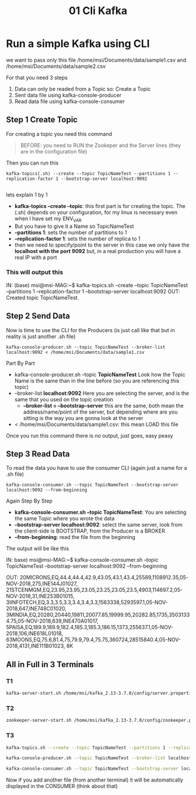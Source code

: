 #+title: 01 Cli Kafka
* Run a simple Kafka using CLI
we want to pass only this file /home/msi/Documents/data/sample1.csv and
/home/msi/Documents/data/sample2.csv

For that you need 3 steps
1. Data can only be readed from a Topic so: Create a Topic
2. Sent data file using kafka-console-producer
3. Read data file using kafka-console-consumer


** Step 1 Create Topic
For creating a topic you need this command
#+begin_quote
BEFORE: you need to RUN the Zookeper and the Server lines (they are in the configuration file)
#+end_quote

Then you can run this
#+begin_src
 kafka-topics(.sh) --create --topic TopicNameTest --partitions 1 --replication-factor 1 --bootstrap-server localhost:9092

#+end_src

lets explain 1 by 1
+ *kafka-topics --create --topic*: this first part is for creating the topic. The (.sh) depends on your configuration, for my linux is necessary even when I have set my ENV_VAR
+ But you have to give it a Name so TopicNameTest
+ *--partitions 1*: sets the number of partitions to 1
+ *--replication-factor 1*: sets the number of replica to 1
+ then we need to specify/point to the server in this case we only have the *localhost with the port 9092* but, in a real production you will have a real IP with a port

*** This will output this

IN:
(base) msi@msi-MAG:~$ kafka-topics.sh --create --topic TopicNameTest --partitions 1 --replication-factor 1 --bootstrap-server localhost:9092
OUT:
Created topic TopicNameTest.

** Step 2 Send Data
Now is time to use the CLI for the Producers (is just call like that but in reality is just another .sh file)

#+begin_src
kafka-console-producer.sh --topic TopicNameTest --broker-list localhost:9092 < /home/msi/Documents/data/sample1.csv
#+end_src
Part By Part
+ kafka-console-producer.sh --topic *TopicNameTest* Look how the Topic Name is the same than in the line before (so you are referencing this topic)
+ --broker-list *localhost:9092* Here you are selecting the server, and is the same that you used on the topic creation
  - *--broker-list = --bootstrap-server* this are the same, both mean the address/name/point of the server, but depending where are you sitting is the way you are gonna look at the server
+ < /home/msi/Documents/data/sample1.csv: this mean LOAD this file

Once you run this command there is no output, just goes, easy peasy

** Step 3 Read Data
To read the data you have to use the consumer CLI (again just a name for a .sh file)

#+begin_src
kafka-console-consumer.sh --topic TopicNameTest --bootstrap-server localhost:9092 --from-beginning
#+end_src
Again Step By Step
+ *kafka-console-consumer.sh --topic TopicNameTest*: You are selecting the same Topic where you wrote the data
+ *--bootstrap-server localhost:9092*: select the same server, look from the client-side is BOOTSTRAP, from the Producer is a BROKER
+ *--from-beginning*: read the file from the beginning

The output will be like this

IN:
base) msi@msi-MAG:~$ kafka-console-consumer.sh --topic TopicNameTest --bootstrap-server localhost:9092 --from-beginning

OUT:
20MICRONS,EQ,44.4,44.4,42.9,43.05,43.1,43.4,25589,1108912.35,05-NOV-2018,275,INE144J01027,
21STCENMGM,EQ,23.95,23.95,23.05,23.25,23.05,23.5,4903,114697.2,05-NOV-2018,31,INE253B01015,
3IINFOTECH,EQ,3.3,3.5,3.3,3.4,3.4,3.3,1563338,5293597.1,05-NOV-2018,647,INE748C01020,
3MINDIA,EQ,20280,20440,19811,20077.85,19999.95,20282.85,1735,35031334.75,05-NOV-2018,639,INE470A01017,
5PAISA,EQ,189.9,189.9,182.4,185.3,185.3,186.15,1373,255637.1,05-NOV-2018,106,INE618L01018,
63MOONS,EQ,75.6,81.4,75,79.9,79.4,75.75,360724,28515840.4,05-NOV-2018,4131,INE111B01023,
8K

** All in Full in 3 Terminals

*** T1
#+begin_src sh :results output
kafka-server-start.sh /home/msi/kafka_2.13-3.7.0/config/server.properties
#+end_src

#+RESULTS:

*** T2
#+begin_src sh :results output
zookeeper-server-start.sh /home/msi/kafka_2.13-3.7.0/config/zookeeper.properties
#+end_src
*** T3
#+begin_src sh :session name1 :results output
kafka-topics.sh --create --topic TopicNameTest --partitions 1 --replication-factor 1 --bootstrap-server localhost:9092

kafka-console-producer.sh --topic TopicNameTest --broker-list localhost:9092 < /home/msi/Documents/data/sample1.csv

kafka-console-consumer.sh --topic TopicNameTest --bootstrap-server localhost:9092 --from-beginning
#+end_src

Now if you add another file (from another terminal) it will be automatically displayed in the CONSUMER (think about that)
